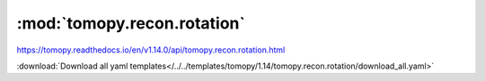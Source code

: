 .. |link_icon| unicode:: U+1F517

:mod:`tomopy.recon.rotation`
============================

https://tomopy.readthedocs.io/en/v1.14.0/api/tomopy.recon.rotation.html



:download:`Download all yaml templates</../../templates/tomopy/1.14/tomopy.recon.rotation/download_all.yaml>`

.. dropdown:: write_center.yaml

    :download:`Download </../../templates/tomopy/1.14/tomopy.recon.rotation/write_center.yaml>`

    |link_icon| `Link to write_center function description <https://tomopy.readthedocs.io/en/stable/api/tomopy.recon.rotation.html#tomopy.recon.rotation.write_center>`_

    .. literalinclude:: /../../templates/tomopy/1.14/tomopy.recon.rotation/write_center.yaml

.. dropdown:: find_center_pc.yaml

    :download:`Download </../../templates/tomopy/1.14/tomopy.recon.rotation/find_center_pc.yaml>`

    |link_icon| `Link to find_center_pc function description <https://tomopy.readthedocs.io/en/stable/api/tomopy.recon.rotation.html#tomopy.recon.rotation.find_center_pc>`_

    .. literalinclude:: /../../templates/tomopy/1.14/tomopy.recon.rotation/find_center_pc.yaml

.. dropdown:: find_center.yaml

    :download:`Download </../../templates/tomopy/1.14/tomopy.recon.rotation/find_center.yaml>`

    |link_icon| `Link to find_center function description <https://tomopy.readthedocs.io/en/stable/api/tomopy.recon.rotation.html#tomopy.recon.rotation.find_center>`_

    .. literalinclude:: /../../templates/tomopy/1.14/tomopy.recon.rotation/find_center.yaml

.. dropdown:: find_center_vo.yaml

    :download:`Download </../../templates/tomopy/1.14/tomopy.recon.rotation/find_center_vo.yaml>`

    |link_icon| `Link to find_center_vo function description <https://tomopy.readthedocs.io/en/stable/api/tomopy.recon.rotation.html#tomopy.recon.rotation.find_center_vo>`_

    .. literalinclude:: /../../templates/tomopy/1.14/tomopy.recon.rotation/find_center_vo.yaml